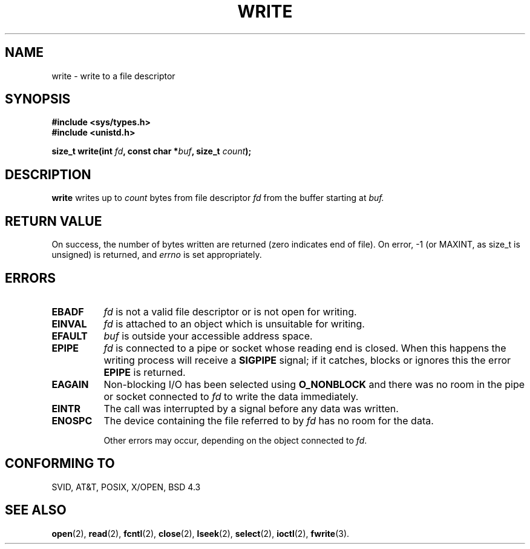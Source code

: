 .\" Hey Emacs! This file is -*- nroff -*- source.
.\"
.\" This manpage is Copyright (C) 1992 Drew Eckhardt;
.\"                               1993 Michael Haardt, Ian Jackson.
.\"
.\" Permission is granted to make and distribute verbatim copies of this
.\" manual provided the copyright notice and this permission notice are
.\" preserved on all copies.
.\"
.\" Permission is granted to copy and distribute modified versions of this
.\" manual under the conditions for verbatim copying, provided that the
.\" entire resulting derived work is distributed under the terms of a
.\" permission notice identical to this one
.\" 
.\" Since the Linux kernel and libraries are constantly changing, this
.\" manual page may be incorrect or out-of-date.  The author(s) assume no
.\" responsibility for errors or omissions, or for damages resulting from
.\" the use of the information contained herein.  The author(s) may not
.\" have taken the same level of care in the production of this manual,
.\" which is licensed free of charge, as they might when working
.\" professionally.
.\" 
.\" Formatted or processed versions of this manual, if unaccompanied by
.\" the source, must acknowledge the copyright and authors of this work.
.\"
.\" Modified Sat Jul 24 13:35:59 1993 by Rik Faith (faith@cs.unc.edu)
.\" Modified Sun Nov 28 17:19:01 1993 by Rik Faith (faith@cs.unc.edu)
.\" "
.TH WRITE 2 "28 November 1993" Linux "Linux Programmer's Manual"
.SH NAME
write \- write to a file descriptor
.SH SYNOPSIS
.B #include <sys/types.h>
.br
.B #include <unistd.h>
.sp
.BI "size_t write(int " fd ", const char *" buf ", size_t " count );
.SH DESCRIPTION
.B write
writes up to
.I count
bytes from file descriptor
.I fd
from the buffer starting at
.I buf.
.SH "RETURN VALUE"
On success, the number of bytes written are returned (zero indicates end of
file).  On error, \-1 (or MAXINT, as size_t is unsigned) is returned, and
.I errno
is set appropriately.
.SH ERRORS
.TP 0.8i
.B EBADF
.I fd
is not a valid file descriptor or is not open for writing.
.TP
.B EINVAL
.I fd
is attached to an object which is unsuitable for writing.
.TP
.B EFAULT
.I buf
is outside your accessible address space.
.TP
.B EPIPE
.I fd
is connected to a pipe or socket whose reading end is closed. When
this happens the writing process will receive a
.B SIGPIPE
signal; if it catches, blocks or ignores this the error
.B EPIPE
is returned.
.TP
.B EAGAIN 
Non-blocking I/O has been selected using
.B O_NONBLOCK
and there was no room in the pipe or socket connected to
.I fd
to write the data immediately.
.TP
.B EINTR
The call was interrupted by a signal before any data was written.
.TP
.B ENOSPC
The device containing the file referred to by
.I fd
has no room for the data.

Other errors may occur, depending on the object connected to
.IR fd .
.SH "CONFORMING TO"
SVID, AT&T, POSIX, X/OPEN, BSD 4.3
.SH "SEE ALSO"
.BR open "(2), " read "(2), " fcntl "(2), " close (2),
.BR lseek "(2), "
.BR select "(2), " ioctl "(2), " fwrite (3).
